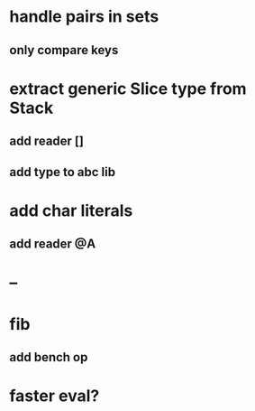 * handle pairs in sets
** only compare keys
* extract generic Slice type from Stack
** add reader []
** add type to abc lib
* add char literals
** add reader @A
* --
* fib
** add bench op
* faster eval?
